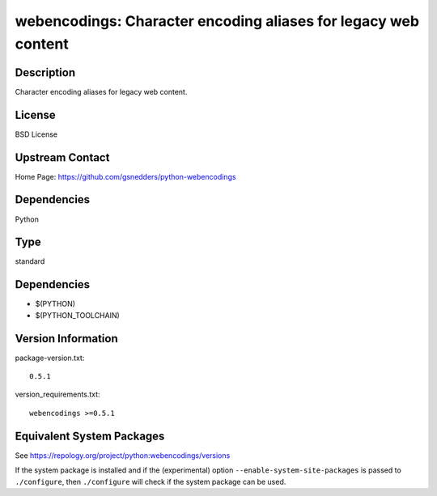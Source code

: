 .. _spkg_webencodings:

webencodings: Character encoding aliases for legacy web content
=========================================================================

Description
-----------

Character encoding aliases for legacy web content.

License
-------

BSD License


Upstream Contact
----------------

Home Page: https://github.com/gsnedders/python-webencodings

Dependencies
------------

Python

Type
----

standard


Dependencies
------------

- $(PYTHON)
- $(PYTHON_TOOLCHAIN)

Version Information
-------------------

package-version.txt::

    0.5.1

version_requirements.txt::

    webencodings >=0.5.1


Equivalent System Packages
--------------------------

.. tab:: Arch Linux

   .. CODE-BLOCK:: bash

       $ sudo pacman -S python-webencodings 


.. tab:: conda-forge

   .. CODE-BLOCK:: bash

       $ conda install webencodings 


.. tab:: Debian/Ubuntu

   .. CODE-BLOCK:: bash

       $ sudo apt-get install python3-webencodings 


.. tab:: Fedora/Redhat/CentOS

   .. CODE-BLOCK:: bash

       $ sudo yum install python3-webencodings 


.. tab:: Gentoo Linux

   .. CODE-BLOCK:: bash

       $ sudo emerge dev-python/webencodings 


.. tab:: MacPorts

   .. CODE-BLOCK:: bash

       $ sudo port install py-webencodings 


.. tab:: openSUSE

   .. CODE-BLOCK:: bash

       $ sudo zypper install python3\$\{PYTHON_MINOR\}-webencodings 


.. tab:: Void Linux

   .. CODE-BLOCK:: bash

       $ sudo xbps-install python3-webencodings 



See https://repology.org/project/python:webencodings/versions

If the system package is installed and if the (experimental) option
``--enable-system-site-packages`` is passed to ``./configure``, then ``./configure``
will check if the system package can be used.

